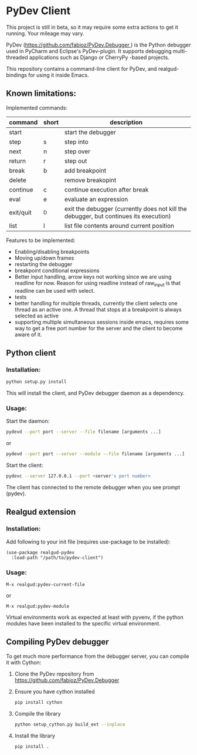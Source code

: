 * PyDev Client
This project is still in beta, so it may require some extra actions to get it running. Your mileage may vary.

PyDev ([[https://github.com/fabioz/PyDev.Debugger ]]) is the Python debugger used in PyCharm and Eclipse's PyDev-plugin. It supports debugging multi-threaded applications such as Django or CherryPy -based projects.

This repository contains a command-line client for PyDev, and realgud-bindings for using it inside Emacs.
** Known limitations:
Implemented commands:
| command   | short | description                                                                           |
|-----------+-------+---------------------------------------------------------------------------------------|
| start     |       | start the debugger                                                                    |
| step      | s     | step into                                                                             |
| next      | n     | step over                                                                             |
| return    | r     | step out                                                                              |
| break     | b     | add breakpoint                                                                        |
| delete    |       | remove breakopint                                                                     |
| continue  | c     | continue execution after break                                                        |
| eval      | e     | evaluate an expression                                                                |
| exit/quit | ^D    | exit the debugger (currently does not kill the debugger, but continues its execution) |
| list      | l     | list file contents around current position                                            |

Features to be implemented:
- Enabling/disabling breakpoints
- Moving up/down frames
- restarting the debugger
- breakpoint conditional expressions
- Better input handling, arrow keys not working since we are using readline for now. Reason for using readline instead of raw_input is that readline can be used with select.
- tests
- better handling for multiple threads, currently the client selects one thread as an active one. A thread that stops at a breakpoint is always selected as active
- supporting multiple simultaneous sessions inside emacs, requires some way to get a free port number for the server and the client to become aware of it.  

** Python client
*** Installation:
#+BEGIN_SRC sh
python setup.py install
#+END_SRC

This will install the client, and PyDev debugger daemon as a dependency.

*** Usage:
Start the daemon:
#+BEGIN_SRC sh
pydevd --port port --server --file filename [arguments ...]
#+END_SRC
or
#+BEGIN_SRC sh
pydevd --port port --server --module --file filename [arguments ...]
#+END_SRC

Start the client:
#+BEGIN_SRC sh
pydevc --server 127.0.0.1 --port <server's port number>
#+END_SRC
The client has connected to the remote debugger when you see prompt (pydev).
** Realgud extension
*** Installation:
Add following to your init file (requires use-package to be installed):
#+BEGIN_SRC elisp
  (use-package realgud-pydev
    :load-path "/path/to/pydev-client")
#+END_SRC
*** Usage:
#+BEGIN_SRC
M-x realgud:pydev-current-file
#+END_SRC
or
#+BEGIN_SRC
M-x realgud:pydev-module
#+END_SRC

Virtual environments work as expected at least with pyvenv, if the python modules have been installed to the specific virtual environment.

** Compiling PyDev debugger
To get much more performance from the debugger server, you can compile it with Cython:
   1. Clone the PyDev repository from [[https://github.com/fabioz/PyDev.Debugger]]
   2. Ensure you have cython installed
      #+BEGIN_SRC sh
      pip install cython
      #+END_SRC
   3. Compile the library
      #+BEGIN_SRC sh
      python setup_cython.py build_ext --inplace
      #+END_SRC
   4. Install the library
      #+BEGIN_SRC sh
      pip install .
      #+END_SRC
